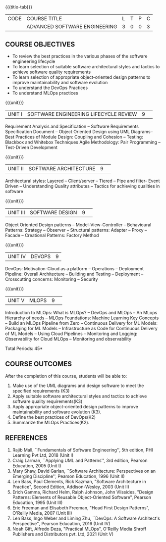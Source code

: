 * 
:properties:
:author: Chitra Babu
:date: 30 April 2022
:end:

#+startup: showall
{{{title-tab}}}
| CODE | COURSE TITLE                  | L | T | P | C |
|      | ADVANCED SOFTWARE ENGINEERING | 3 | 0 | 0 | 3 |

** COURSE OBJECTIVES
- To review the best practices in the various phases of the software engineering lifecycle
- To learn selection of suitable software architectural styles and tactics to achieve software quality requirements
- To learn selection of appropriate object-oriented design patterns to improve maintainability and software evolution
- To understand the DevOps Practices
- To understand MLOps practices
  
{{{unit}}}
|UNIT I | SOFTWARE ENGINEERING LIFECYCLE REVIEW  |9| 
Requirement Analysis and Specification --  
Software Requirements Specification Document -- Object Oriented Design using UML Diagrams-- 
Best Practices of Module Design: Coupling and Cohesion --
Testing: Blackbox and Whitebox Techniques
Agile Methodology: Pair Programming -- Test-Driven Development

{{{unit}}}
|UNIT II|SOFTWARE ARCHITECTURE |9| 
Architectural styles: Layered -- Client/server -- Tiered -- Pipe and
filter- Event Driven -- Understanding Quality attributes -- Tactics for achieving qualities in software  

{{{unit}}}
|UNIT III| SOFTWARE DESIGN |9| 
Object Oriented Design patterns --
Model-View-Controller -- Behavioural Patterns:
Strategy -- Observer -- Structural patterns: Adapter -- Proxy -- Facade -- 
Creational Patterns: Factory Method

{{{unit}}}
|UNIT IV|DEVOPS|9|
DevOps: Motivation-Cloud as a platform -- Operations -- Deployment
Pipeline: Overall Architecture -- Building and Testing -- Deployment --
Crosscutting concerns: Monitoring -- Security

{{{unit}}}
|UNIT V| MLOPS	|9| 
Introduction to MLOps: What is MLOps? -- DevOps and MLOps -- An MLops Hierarchy of needs -- 
MLOps Foundations: Machine Learning Key Concepts -- Build an MLOps Pipeline from Zero --  
Continuous Delivery for ML Models: Packaging for ML Models -- Infrastructure as Code for Continuous Delivery of ML Models 
-- Using Cloud Pipelines -- Monitoring and Logging: Observability for Cloud MLOps -- Monitoring and observability

\hfill *Total Periods: 45*

** COURSE OUTCOMES
After the completion of this course, students will be able to:
1. Make use of the UML diagrams and design software to meet the specified requirements (K3)
2. Apply suitable software architectural styles and tactics to achieve software quality requirements(K3)
3. Apply appropriate object-oriented design patterns to improve maintainability and software evolution (K3).
4. Define the best practices of DevOps(K2)
5. Summarize the MLOps Practices(K2).

** REFERENCES
1. Rajib Mall, ``Fundamentals of Software Engineering'', 5th edition,
   PHI Learning Pvt Ltd, 2018 (Unit I)
2. Craig Larman, ``Applying UML and Patterns'', 3rd edition, Pearson
   Education, 2005 (Unit I)
3. Mary Shaw, David Garlan, ``Software Architecture: Perspectives on
   an Emerging Discipline'', Pearson Education, 1996 (Unit II)
4. Len Bass, Paul Clements, Rick Kazman, "Software Architecture in Practice", Second Edition, Addison-Wesley, 2003 (Unit II)
5. Erich Gamma, Richard Helm, Ralph Johnson, John Vlissides, "Design Patterns: Elements of Reusable Object-Oriented Software", Pearson Education, 1995 (Unit III)
6. Eric Freeman and Elisabeth Freeman, "Head First Design Patterns", O'Reilly Media, 2007 (Unit III)
7. Len Bass, Ingo Weber and Liming Zhu, ``DevOps: A Software
   Architect's Perspective'', Pearson Education, 2016 (Unit IV)
8. Noah Gift, Alfredo Deza, "Practical MLOps", O'Reilly Media Shroff Publishers and Distributors pvt. Ltd, 2021 (Unit V)

